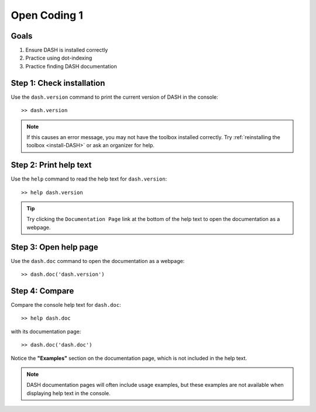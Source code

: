 Open Coding 1
=============

Goals
-----

1. Ensure DASH is installed correctly
2. Practice using dot-indexing
3. Practice finding DASH documentation



Step 1: Check installation
--------------------------
Use the ``dash.version`` command to print the current version of DASH in the console::

    >> dash.version

.. note::

    If this causes an error message, you may not have the toolbox installed correctly. Try :ref:`reinstalling the toolbox <install-DASH>` or ask an organizer for help.



Step 2: Print help text
-----------------------
Use the ``help`` command to read the help text for ``dash.version``::

    >> help dash.version


.. tip::

    Try clicking the ``Documentation Page`` link at the bottom of the help text to open the documentation as a webpage.


Step 3: Open help page
----------------------
Use the ``dash.doc`` command to open the documentation as a webpage::

    >> dash.doc('dash.version')


Step 4: Compare
---------------
Compare the console help text for ``dash.doc``::

    >> help dash.doc

with its documentation page::

    >> dash.doc('dash.doc')

Notice the **"Examples"** section on the documentation page, which is not included in the help text.


.. note::

    DASH documentation pages will often include usage examples, but these examples are not available when displaying help text in the console.

